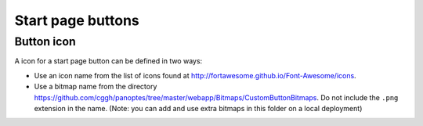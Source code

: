 Start page buttons
------------------

Button icon
...........
A icon for a start page button can be defined in two ways:

- Use an icon name from the list of icons found at http://fortawesome.github.io/Font-Awesome/icons.
- Use a bitmap name from the directory https://github.com/cggh/panoptes/tree/master/webapp/Bitmaps/CustomButtonBitmaps.
  Do not include the ``.png`` extension in the name.
  (Note: you can add and use extra bitmaps in this folder on a local deployment)
